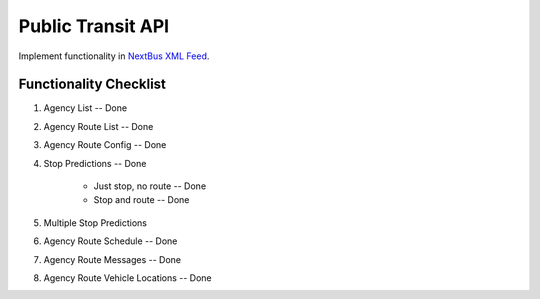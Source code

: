 ###################
Public Transit API
###################

Implement functionality in
`NextBus XML Feed <http://www.nextbus.com/xmlFeedDocs/NextBusXMLFeed.pdf>`_.

========================
Functionality Checklist
========================
#. Agency List -- Done
#. Agency Route List -- Done
#. Agency Route Config -- Done
#. Stop Predictions -- Done

    - Just stop, no route -- Done
    - Stop and route -- Done

#. Multiple Stop Predictions
#. Agency Route Schedule -- Done
#. Agency Route Messages -- Done
#. Agency Route Vehicle Locations -- Done
